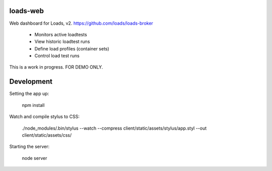 loads-web
=========

Web dashboard for Loads, v2. 
https://github.com/loads/loads-broker

 * Monitors active loadtests
 * View historic loadtest runs
 * Define load profiles (container sets)
 * Control load test runs

This is a work in progress.  FOR DEMO ONLY.



Development
===========

Setting the app up:

	npm install

Watch and compile stylus to CSS:

	./node_modules/.bin/stylus --watch --compress client/static/assets/stylus/app.styl --out client/static/assets/css/

Starting the server:

	node server